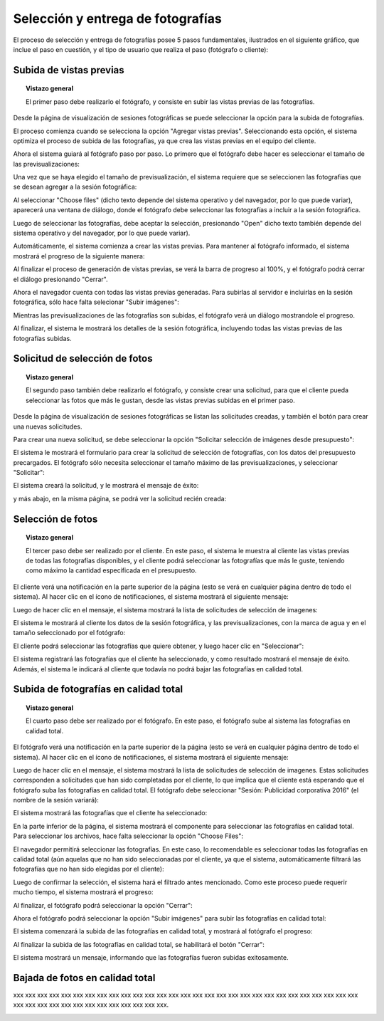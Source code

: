 Selección y entrega de fotografías
==================================

El proceso de selección y entrega de fotografías posee 5 pasos fundamentales,
ilustrados en el siguiente gráfico, que inclue el paso en cuestión, y el tipo
de usuario que realiza el paso (fotógrafo o cliente):

.. image:: images/workflow-photo-selection-00-complete.png
   :scale: 50%
   :align: center


Subida de vistas previas
------------------------

.. topic:: Vistazo general

   El primer paso debe realizarlo el fotógrafo, y consiste en subir las vistas previas
   de las fotografías.

   .. image:: images/workflow-photo-selection-01.png
      :scale: 50%
      :align: center

Desde la página de visualización de sesiones fotográficas se puede seleccionar
la opción para la subida de fotografías.

El proceso comienza cuando se selecciona la opción "Agregar vistas previas". Seleccionando esta opción,
el sistema optimiza el proceso de subida de las fotografías, ya que crea las vistas previas en el
equipo del cliente.

.. image:: images-border/session-upload-photo-01-session-details.png
   :scale: 90%
   :align: center

Ahora el sistema guiará al fotógrafo paso por paso. Lo primero que el fotógrafo debe
hacer es seleccionar el tamaño de las previsualizaciones:


.. image:: images-border/session-upload-photo-02-preview-size.png
   :scale: 90%
   :align: center

Una vez que se haya elegido el tamaño de previsualización, el sistema requiere que se seleccionen
las fotografías que se desean agregar a la sesión fotográfica:


.. image:: images-border/session-upload-photo-03-choose-files.png
   :scale: 90%
   :align: center

Al seleccionar "Choose files" (dicho texto depende del sistema operativo y del navegador, por
lo que puede variar), aparecerá una ventana de diálogo, donde el fotógrafo debe seleccionar
las fotografías a incluir a la sesión fotográfica.

Luego de seleccionar las fotografías, debe aceptar la selección, presionando "Open" dicho
texto también depende del sistema operativo y del navegador, por lo que puede variar).


.. image:: images-border/session-upload-photo-04-choose-files-dialog.png
   :scale: 90%
   :align: center


Automáticamente, el sistema comienza a crear las vistas previas. Para mantener al fotógrafo
informado, el sistema mostrará el progreso de la siguiente manera:

.. image:: images-border/session-upload-photo-05-uploading-progress.png
   :scale: 90%
   :align: center

Al finalizar el proceso de generación de vistas previas, se verá la barra de progreso al 100%,
y el fotógrafo podrá cerrar el diálogo presionando "Cerrar".


.. image:: images-border/session-upload-photo-06-uploading-progress-done.png
   :scale: 90%
   :align: center


Ahora el navegador cuenta con todas las vistas previas generadas. Para subirlas al servidor e
incluirlas en la sesión fotográfica, sólo hace falta selecionar "Subir imágenes":

.. image:: images-border/session-upload-photo-07-show-previews.png
   :scale: 90%
   :align: center


Mientras las previsualizaciones de las fotografías son subidas, el fotógrafo verá
un diálogo mostrandole el progreso.

.. image:: images-border/session-upload-photo-08-uploading.png
   :scale: 90%
   :align: center

Al finalizar, el sistema le mostrará los detalles de la sesión fotográfica, incluyendo
todas las vistas previas de las fotografías subidas.

.. image:: images-border/session-upload-photo-09-session-details-including-images.png
   :scale: 90%
   :align: center


Solicitud de selección de fotos
-------------------------------

.. topic:: Vistazo general

   El segundo paso también debe realizarlo el fotógrafo, y consiste crear una solicitud, para
   que el cliente pueda seleccionar las fotos que más le gustan, desde las vistas previas
   subidas en el primer paso.

   .. image:: images/workflow-photo-selection-02.png
      :scale: 50%
      :align: center

Desde la página de visualización de sesiones fotográficas se listan las solicitudes
creadas, y también el botón para crear una nuevas solicitudes.

Para crear una nueva solicitud, se debe seleccionar la opción "Solicitar selección de
imágenes desde presupuesto":

.. image:: images-border/session-photo-selection-request-01-session-details.png
   :scale: 90%
   :align: center

El sistema le mostrará el formulario para crear la solicitud de selección
de fotografías, con los datos del presupuesto precargados. El fotógrafo sólo
necesita seleccionar el tamaño máximo de las previsualizaciones, y seleccionar
"Solicitar":

.. image:: images-border/session-photo-selection-request-02-create-request.png
   :scale: 90%
   :align: center

El sistema creará la solicitud, y le mostrará el mensaje de éxito:

.. image:: images-border/session-photo-selection-request-03-success.png
   :scale: 90%
   :align: center

y más abajo, en la misma página, se podrá ver la solicitud recién creada:

.. image:: images-border/session-photo-selection-request-04-success-2.png
   :scale: 90%
   :align: center


Selección de fotos
------------------

.. topic:: Vistazo general

   El tercer paso debe ser realizado por el cliente. En este paso, el sistema le
   muestra al cliente las vistas previas de todas las fotografías disponibles,
   y el cliente podrá seleccionar las fotografías que más le guste, teniendo
   como máximo la cantidad especificada en el presupuesto.

   .. image:: images/workflow-photo-selection-03.png
      :scale: 50%
      :align: center

El cliente verá una notificación en la parte superior de la página (esto se verá
en cualquier página dentro de todo el sistema). Al hacer clic en el ícono de notificaciones,
el sistema mostrará el siguiente mensaje:

.. image:: images-border/session-photo-selection-request-05-customer-notification.png
   :scale: 90%
   :align: center

Luego de hacer clic en el mensaje, el sistema mostrará la lista
de solicitudes de selección de imagenes:

.. image:: images-border/session-photo-selection-request-06-customer-list-pending.png
   :scale: 90%
   :align: center

El sistema le mostrará al cliente los datos de la sesión fotográfica, y las
previsualizaciones, con la marca de agua y en el tamaño seleccionado por el fotógrafo:

.. image:: images-border/session-photo-selection-request-07-customer-select-photos-top.png
   :scale: 90%
   :align: center

El cliente podrá seleccionar las fotografías que quiere obtener, y
luego hacer clic en "Seleccionar":

.. image:: images-border/session-photo-selection-request-08-customer-select-photos-bottom.png
   :scale: 90%
   :align: center

El sistema registrará las fotografías que el cliente ha seleccionado, y como resultado
mostrará el mensaje de éxito. Además, el sistema le indicará al cliente que
todavía no podrá bajar las fotografías en calidad total.

.. image:: images-border/session-photo-selection-request-09-customer-selection-done.png
   :scale: 90%
   :align: center

Subida de fotografías en calidad total
--------------------------------------

.. topic:: Vistazo general

   El cuarto paso debe ser realizado por el fotógrafo. En este paso, el fotógrafo
   sube al sistema las fotografías en calidad total.

   .. image:: images-border/workflow-photo-selection-04.png
      :scale: 50%
      :align: center


El fotógrafo verá una notificación en la parte superior de la página (esto se verá
en cualquier página dentro de todo el sistema). Al hacer clic en el ícono de notificaciones,
el sistema mostrará el siguiente mensaje:

.. image:: images-border/session-photo-selection-request-10-photographer-notification.png
   :scale: 90%
   :align: center

Luego de hacer clic en el mensaje, el sistema mostrará la lista
de solicitudes de selección de imagenes. Estas solicitudes corresponden a solicitudes
que han sido completadas por el cliente, lo que implica que el cliente está
esperando que el fotógrafo suba las fotografías en calidad total. El fotógrafo
debe seleccionar "Sesión: Publicidad corporativa 2016" (el nombre de la sesión variará):

.. image:: images-border/session-photo-selection-request-11-photographer-pending-list.png
   :scale: 90%
   :align: center

El sistema mostrará las fotografías que el cliente ha seleccionado:

.. image:: images-border/session-photo-selection-request-12-photographer-pending-detail-top.png
   :scale: 90%
   :align: center

En la parte inferior de la página, el sistema mostrará el componente para seleccionar
las fotografías en calidad total. Para seleccionar los archivos, hace falta
seleccionar la opción "Choose Files":

.. image:: images-border/session-photo-selection-request-13-photographer-pending-detail-bottom.png
   :scale: 90%
   :align: center

El navegador permitirá seleccionar las fotografías. En este caso, lo recomendable es
seleccionar todas las fotografías en calidad total (aún aquelas que no han sido seleccionadas
por el cliente, ya que el sistema, automáticamente filtrará las fotografías que no han
sido elegidas por el cliente):

.. image:: images-border/session-photo-selection-request-14-photographer-pending-select-files.png
   :scale: 90%
   :align: center

Luego de confirmar la selección, el sistema hará el filtrado antes mencionado. Como este
proceso puede requerir mucho tiempo, el sistema mostrará el progreso:

.. image:: images-border/session-photo-selection-request-15-photographer-calculate-checksum.png
   :scale: 90%
   :align: center

Al finalizar, el fotógrafo podrá seleccionar la opción "Cerrar":

.. image:: images-border/session-photo-selection-request-16-photographer-calculate-checksum-done.png
   :scale: 90%
   :align: center

Ahora el fotógrafo podrá seleccionar la opción "Subir imágenes" para subir las fotografías
en calidad total:

.. image:: images-border/session-photo-selection-request-17-photographer-ready-to-upload.png
   :scale: 90%
   :align: center

El sistema comenzará la subida de las fotografías en calidad total, y mostrará
al fotógrafo el progreso:

.. image:: images-border/session-photo-selection-request-18-photographer-uploading.png
   :scale: 90%
   :align: center

Al finalizar la subida de las fotografías en calidad total, se habilitará
el botón "Cerrar":

.. image:: images-border/session-photo-selection-request-19-photographer-upload-done.png
   :scale: 90%
   :align: center

El sistema mostrará un mensaje, informando que las fotografías
fueron subidas exitosamente.

.. image:: images-border/session-photo-selection-request-20-photographer-upload-done-success.png
   :scale: 90%
   :align: center


Bajada de fotos en calidad total
--------------------------------

.. image:: images-border/workflow-photo-selection-05.png
   :scale: 50%
   :align: center

xxx xxx xxx xxx xxx xxx xxx xxx xxx xxx xxx xxx xxx xxx
xxx xxx xxx xxx xxx xxx xxx xxx xxx xxx xxx xxx xxx xxx xxx xxx
xxx xxx xxx xxx xxx xxx xxx xxx xxx xxx xxx xxx.

.. image:: images-border/session-photo-selection-request-21-customer-available-photos.png
   :scale: 90%
   :align: center

